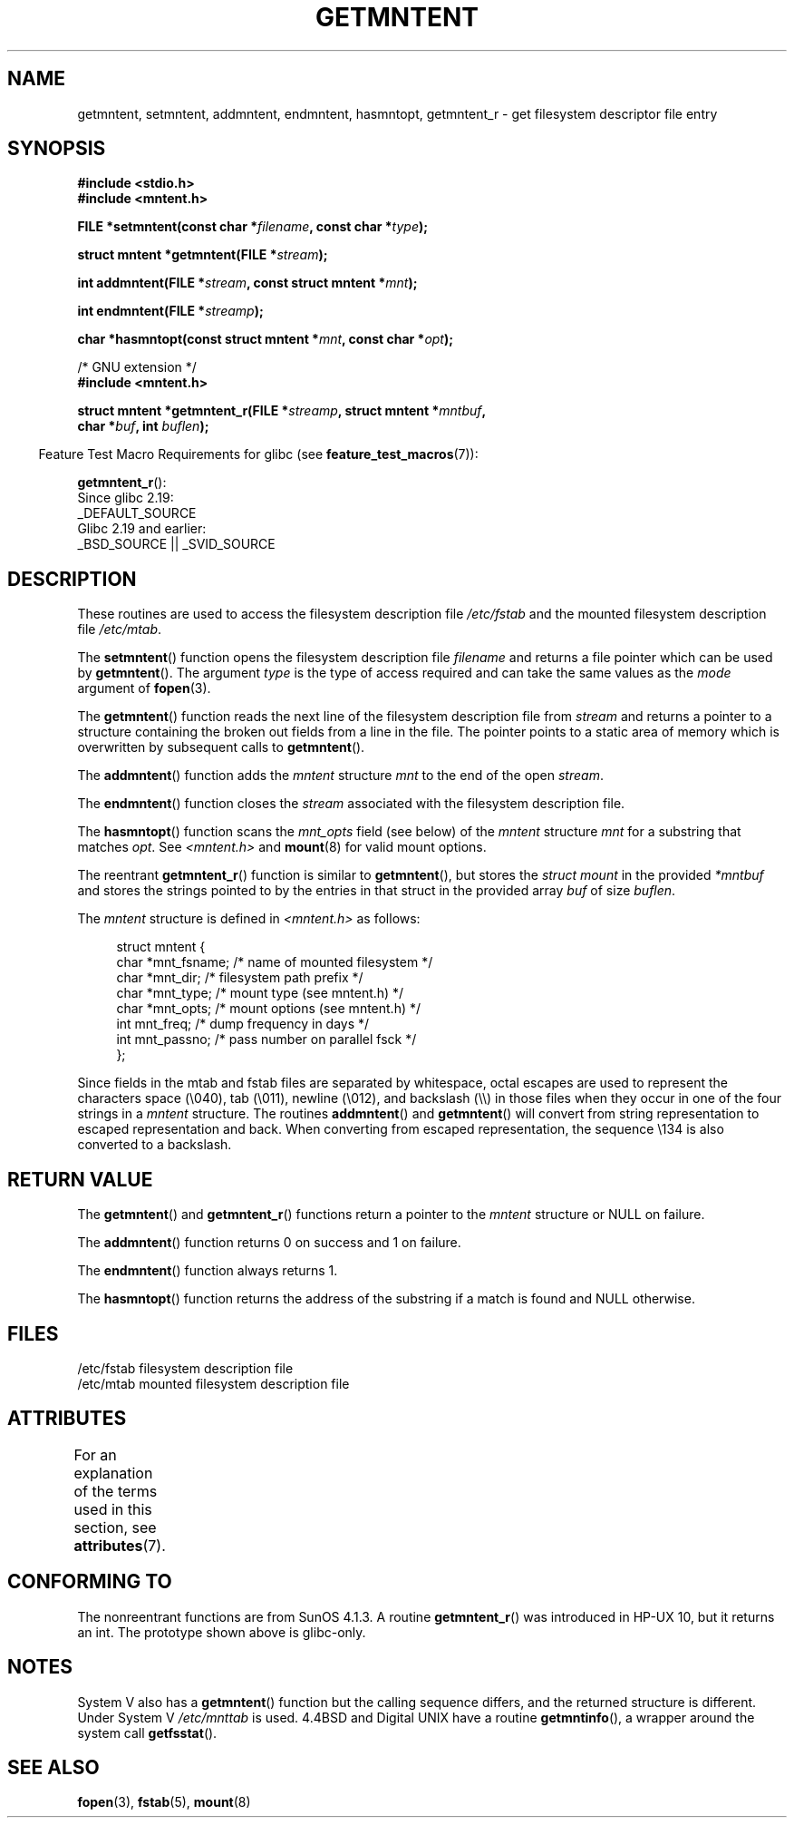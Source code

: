 .\" Copyright 1993 David Metcalfe (david@prism.demon.co.uk)
.\"
.\" %%%LICENSE_START(VERBATIM)
.\" Permission is granted to make and distribute verbatim copies of this
.\" manual provided the copyright notice and this permission notice are
.\" preserved on all copies.
.\"
.\" Permission is granted to copy and distribute modified versions of this
.\" manual under the conditions for verbatim copying, provided that the
.\" entire resulting derived work is distributed under the terms of a
.\" permission notice identical to this one.
.\"
.\" Since the Linux kernel and libraries are constantly changing, this
.\" manual page may be incorrect or out-of-date.  The author(s) assume no
.\" responsibility for errors or omissions, or for damages resulting from
.\" the use of the information contained herein.  The author(s) may not
.\" have taken the same level of care in the production of this manual,
.\" which is licensed free of charge, as they might when working
.\" professionally.
.\"
.\" Formatted or processed versions of this manual, if unaccompanied by
.\" the source, must acknowledge the copyright and authors of this work.
.\" %%%LICENSE_END
.\"
.\" References consulted:
.\"     Linux libc source code
.\"     Lewine's _POSIX Programmer's Guide_ (O'Reilly & Associates, 1991)
.\"     386BSD man pages
.\" Modified Sat Jul 24 21:46:57 1993 by Rik Faith (faith@cs.unc.edu)
.\" Modified 961109, 031115, aeb
.\"
.TH GETMNTENT 3  2016-03-15 "" "Linux Programmer's Manual"
.SH NAME
getmntent, setmntent, addmntent, endmntent, hasmntopt,
getmntent_r \- get filesystem descriptor file entry
.SH SYNOPSIS
.nf
.B #include <stdio.h>
.B #include <mntent.h>
.sp
.BI "FILE *setmntent(const char *" filename ", const char *" type );
.sp
.BI "struct mntent *getmntent(FILE *" stream );
.sp
.BI "int addmntent(FILE *" stream ", const struct mntent *" mnt );
.sp
.BI "int endmntent(FILE *" streamp );
.sp
.BI "char *hasmntopt(const struct mntent *" mnt ", const char *" opt );
.sp
/* GNU extension */
.B #include <mntent.h>
.sp
.BI "struct mntent *getmntent_r(FILE *" streamp ", struct mntent *" mntbuf ,
.BI "                           char *" buf ", int " buflen );
.fi
.sp
.in -4n
Feature Test Macro Requirements for glibc (see
.BR feature_test_macros (7)):
.in
.sp
.BR getmntent_r ():
    Since glibc 2.19:
        _DEFAULT_SOURCE
    Glibc 2.19 and earlier:
        _BSD_SOURCE || _SVID_SOURCE
.SH DESCRIPTION
These routines are used to access the filesystem description file
.I /etc/fstab
and the mounted filesystem description file
.IR /etc/mtab .
.PP
The
.BR setmntent ()
function opens the filesystem description file
.I filename
and returns a file pointer which can be used by
.BR getmntent ().
The argument
.I type
is the type of access
required and can take the same values as the
.I mode
argument of
.BR fopen (3).
.PP
The
.BR getmntent ()
function reads the next line of the filesystem
description file from
.I stream
and returns a pointer to a structure
containing the broken out fields from a line in the file.
The pointer
points to a static area of memory which is overwritten by subsequent
calls to
.BR getmntent ().
.PP
The
.BR addmntent ()
function adds the
.I mntent
structure
.I mnt
to
the end of the open
.IR stream .
.PP
The
.BR endmntent ()
function closes the
.IR stream
associated with the filesystem description file.
.PP
The
.BR hasmntopt ()
function scans the
.I mnt_opts
field (see below)
of the
.I mntent
structure
.I mnt
for a substring that matches
.IR opt .
See
.I <mntent.h>
and
.BR mount (8)
for valid mount options.
.PP
The reentrant
.BR getmntent_r ()
function is similar to
.BR getmntent (),
but stores the
.IR "struct mount"
in the provided
.I *mntbuf
and stores the strings pointed to by the entries in that struct
in the provided array
.I buf
of size
.IR buflen .
.PP
The
.I mntent
structure is defined in
.I <mntent.h>
as follows:
.sp
.in +4n
.nf
struct mntent {
    char *mnt_fsname;   /* name of mounted filesystem */
    char *mnt_dir;      /* filesystem path prefix */
    char *mnt_type;     /* mount type (see mntent.h) */
    char *mnt_opts;     /* mount options (see mntent.h) */
    int   mnt_freq;     /* dump frequency in days */
    int   mnt_passno;   /* pass number on parallel fsck */
};
.fi
.in

Since fields in the mtab and fstab files are separated by whitespace,
octal escapes are used to represent the characters space (\e040),
tab (\e011), newline (\e012), and backslash (\e\e) in those files
when they occur in one of the four strings in a
.I mntent
structure.
The routines
.BR addmntent ()
and
.BR getmntent ()
will convert
from string representation to escaped representation and back.
When converting from escaped representation, the sequence \e134 is
also converted to a backslash.
.SH RETURN VALUE
The
.BR getmntent ()
and
.BR getmntent_r ()
functions return
a pointer to the
.I mntent
structure or NULL on failure.
.PP
The
.BR addmntent ()
function returns 0 on success and 1 on failure.
.PP
The
.BR endmntent ()
function always returns 1.
.PP
The
.BR hasmntopt ()
function returns the address of the substring if
a match is found and NULL otherwise.
.SH FILES
.nf
/etc/fstab          filesystem description file
/etc/mtab           mounted filesystem description file
.fi
.SH ATTRIBUTES
For an explanation of the terms used in this section, see
.BR attributes (7).
.ad l
.TS
allbox;
lbw13 lb lbw31
l l l.
Interface	Attribute	Value
T{
.BR setmntent (),
.BR endmntent (),
.BR hasmntopt ()
T}	Thread safety	MT-Safe
T{
.BR getmntent ()
T}	Thread safety	MT-Unsafe race:mntentbuf locale
T{
.BR addmntent ()
T}	Thread safety	MT-Safe race:stream locale
T{
.BR getmntent_r ()
T}	Thread safety	MT-Safe locale
.TE
.ad
.SH CONFORMING TO
The nonreentrant functions are from SunOS 4.1.3.
A routine
.BR getmntent_r ()
was introduced in HP-UX 10, but it returns an int.
The prototype shown above is glibc-only.
.SH NOTES
System V also has a
.BR getmntent ()
function but the calling sequence
differs, and the returned structure is different.
Under System V
.I /etc/mnttab
is used.
4.4BSD and Digital UNIX have a routine
.BR getmntinfo (),
a wrapper around the system call
.BR getfsstat ().
.SH SEE ALSO
.BR fopen (3),
.BR fstab (5),
.BR mount (8)
